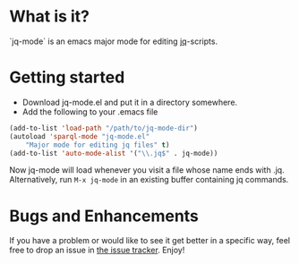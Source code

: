 * What is it?
  `jq-mode` is an emacs major mode for editing [[https://github.com/stedolan/jq][jq]]-scripts.

* Getting started
  - Download jq-mode.el and put it in a directory somewhere.
  - Add the following to your .emacs file

  #+BEGIN_SRC emacs-lisp
  (add-to-list 'load-path "/path/to/jq-mode-dir")
  (autoload 'sparql-mode "jq-mode.el"
      "Major mode for editing jq files" t)
  (add-to-list 'auto-mode-alist '("\\.jq$" . jq-mode))
  #+END_SRC

  Now jq-mode will load whenever you visit a file whose name ends
  with .jq. Alternatively, run =M-x jq-mode= in an existing
  buffer containing jq commands.

* Bugs and Enhancements
  If you have a problem or would like to see it get better in a
  specific way, feel free to drop an issue in [[https://github.com/ljos/jq-mode/issues][the issue tracker]].
  Enjoy!
